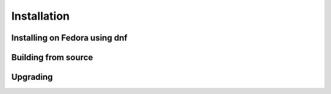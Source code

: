 Installation
============================================

Installing on Fedora using dnf
--------------------------------------------

Building from source
--------------------------------------------

Upgrading
--------------------------------------------